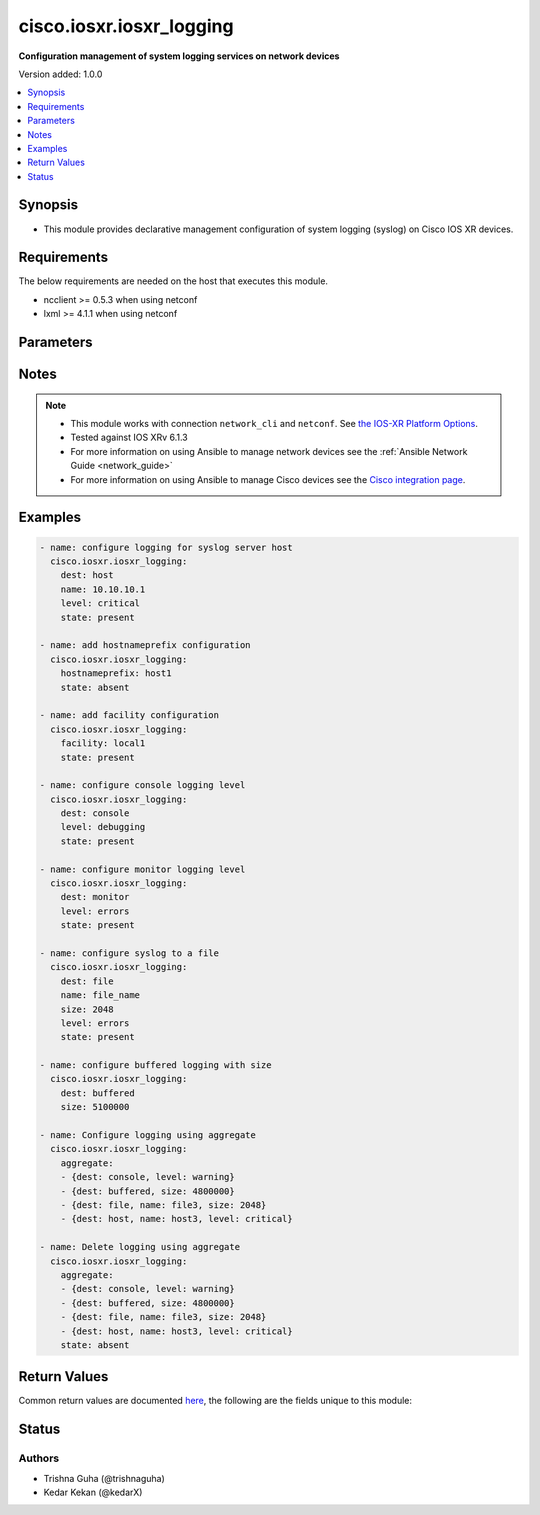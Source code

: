 .. _cisco.iosxr.iosxr_logging_module:


*************************
cisco.iosxr.iosxr_logging
*************************

**Configuration management of system logging services on network devices**


Version added: 1.0.0

.. contents::
   :local:
   :depth: 1


Synopsis
--------
- This module provides declarative management configuration of system logging (syslog) on Cisco IOS XR devices.



Requirements
------------
The below requirements are needed on the host that executes this module.

- ncclient >= 0.5.3 when using netconf
- lxml >= 4.1.1 when using netconf


Parameters
----------

.. raw:: html

    <table  border=0 cellpadding=0 class="documentation-table">
        <tr>
            <th colspan="2">Parameter</th>
            <th>Choices/<font color="blue">Defaults</font></th>
                        <th width="100%">Comments</th>
        </tr>
                    <tr>
                                                                <td colspan="2">
                    <div class="ansibleOptionAnchor" id="parameter-"></div>
                    <b>aggregate</b>
                    <a class="ansibleOptionLink" href="#parameter-" title="Permalink to this option"></a>
                    <div style="font-size: small">
                        <span style="color: purple">-</span>
                                                                    </div>
                                    </td>
                                <td>
                                                                                                                                                            </td>
                                                                <td>
                                            <div>List of syslog logging configuration definitions.</div>
                                                        </td>
            </tr>
                                <tr>
                                                                <td colspan="2">
                    <div class="ansibleOptionAnchor" id="parameter-"></div>
                    <b>dest</b>
                    <a class="ansibleOptionLink" href="#parameter-" title="Permalink to this option"></a>
                    <div style="font-size: small">
                        <span style="color: purple">-</span>
                                                                    </div>
                                    </td>
                                <td>
                                                                                                                            <ul style="margin: 0; padding: 0"><b>Choices:</b>
                                                                                                                                                                <li>host</li>
                                                                                                                                                                                                <li>console</li>
                                                                                                                                                                                                <li>monitor</li>
                                                                                                                                                                                                <li>buffered</li>
                                                                                                                                                                                                <li>file</li>
                                                                                    </ul>
                                                                            </td>
                                                                <td>
                                            <div>Destination for system logging (syslog) messages.</div>
                                                        </td>
            </tr>
                                <tr>
                                                                <td colspan="2">
                    <div class="ansibleOptionAnchor" id="parameter-"></div>
                    <b>facility</b>
                    <a class="ansibleOptionLink" href="#parameter-" title="Permalink to this option"></a>
                    <div style="font-size: small">
                        <span style="color: purple">-</span>
                                                                    </div>
                                    </td>
                                <td>
                                                                                                                                                                    <b>Default:</b><br/><div style="color: blue">"local7"</div>
                                    </td>
                                                                <td>
                                            <div>To configure the type of syslog facility in which system logging (syslog) messages are sent to syslog servers Optional config for <code>dest</code> = <code>host</code></div>
                                                        </td>
            </tr>
                                <tr>
                                                                <td colspan="2">
                    <div class="ansibleOptionAnchor" id="parameter-"></div>
                    <b>hostnameprefix</b>
                    <a class="ansibleOptionLink" href="#parameter-" title="Permalink to this option"></a>
                    <div style="font-size: small">
                        <span style="color: purple">-</span>
                                                                    </div>
                                    </td>
                                <td>
                                                                                                                                                            </td>
                                                                <td>
                                            <div>To append a hostname prefix to system logging (syslog) messages logged to syslog servers. Optional config for <code>dest</code> = <code>host</code></div>
                                                        </td>
            </tr>
                                <tr>
                                                                <td colspan="2">
                    <div class="ansibleOptionAnchor" id="parameter-"></div>
                    <b>level</b>
                    <a class="ansibleOptionLink" href="#parameter-" title="Permalink to this option"></a>
                    <div style="font-size: small">
                        <span style="color: purple">-</span>
                                                                    </div>
                                    </td>
                                <td>
                                                                                                                                                                    <b>Default:</b><br/><div style="color: blue">"debugging"</div>
                                    </td>
                                                                <td>
                                            <div>Specifies the severity level for the logging.</div>
                                                                <div style="font-size: small; color: darkgreen"><br/>aliases: severity</div>
                                    </td>
            </tr>
                                <tr>
                                                                <td colspan="2">
                    <div class="ansibleOptionAnchor" id="parameter-"></div>
                    <b>name</b>
                    <a class="ansibleOptionLink" href="#parameter-" title="Permalink to this option"></a>
                    <div style="font-size: small">
                        <span style="color: purple">-</span>
                                                                    </div>
                                    </td>
                                <td>
                                                                                                                                                            </td>
                                                                <td>
                                            <div>When <code>dest</code> = <em>file</em> name indicates file-name</div>
                                            <div>When <code>dest</code> = <em>host</em> name indicates the host-name or ip-address of syslog server.</div>
                                                        </td>
            </tr>
                                <tr>
                                                                <td colspan="2">
                    <div class="ansibleOptionAnchor" id="parameter-"></div>
                    <b>provider</b>
                    <a class="ansibleOptionLink" href="#parameter-" title="Permalink to this option"></a>
                    <div style="font-size: small">
                        <span style="color: purple">dictionary</span>
                                                                    </div>
                                    </td>
                                <td>
                                                                                                                                                            </td>
                                                                <td>
                                            <div><b>Deprecated</b></div>
                                            <div>Starting with Ansible 2.5 we recommend using <code>connection: network_cli</code>.</div>
                                            <div>For more information please see the <a href='../network/getting_started/network_differences.html#multiple-communication-protocols'>Network Guide</a>.</div>
                                            <div><hr/></div>
                                            <div>A dict object containing connection details.</div>
                                                        </td>
            </tr>
                                                            <tr>
                                                    <td class="elbow-placeholder"></td>
                                                <td colspan="1">
                    <div class="ansibleOptionAnchor" id="parameter-"></div>
                    <b>host</b>
                    <a class="ansibleOptionLink" href="#parameter-" title="Permalink to this option"></a>
                    <div style="font-size: small">
                        <span style="color: purple">string</span>
                                                 / <span style="color: red">required</span>                    </div>
                                    </td>
                                <td>
                                                                                                                                                            </td>
                                                                <td>
                                            <div>Specifies the DNS host name or address for connecting to the remote device over the specified transport.  The value of host is used as the destination address for the transport.</div>
                                                        </td>
            </tr>
                                <tr>
                                                    <td class="elbow-placeholder"></td>
                                                <td colspan="1">
                    <div class="ansibleOptionAnchor" id="parameter-"></div>
                    <b>password</b>
                    <a class="ansibleOptionLink" href="#parameter-" title="Permalink to this option"></a>
                    <div style="font-size: small">
                        <span style="color: purple">string</span>
                                                                    </div>
                                    </td>
                                <td>
                                                                                                                                                            </td>
                                                                <td>
                                            <div>Specifies the password to use to authenticate the connection to the remote device.   This value is used to authenticate the SSH session. If the value is not specified in the task, the value of environment variable <code>ANSIBLE_NET_PASSWORD</code> will be used instead.</div>
                                                        </td>
            </tr>
                                <tr>
                                                    <td class="elbow-placeholder"></td>
                                                <td colspan="1">
                    <div class="ansibleOptionAnchor" id="parameter-"></div>
                    <b>port</b>
                    <a class="ansibleOptionLink" href="#parameter-" title="Permalink to this option"></a>
                    <div style="font-size: small">
                        <span style="color: purple">integer</span>
                                                                    </div>
                                    </td>
                                <td>
                                                                                                                                                                    <b>Default:</b><br/><div style="color: blue">22</div>
                                    </td>
                                                                <td>
                                            <div>Specifies the port to use when building the connection to the remote device.</div>
                                                        </td>
            </tr>
                                <tr>
                                                    <td class="elbow-placeholder"></td>
                                                <td colspan="1">
                    <div class="ansibleOptionAnchor" id="parameter-"></div>
                    <b>ssh_keyfile</b>
                    <a class="ansibleOptionLink" href="#parameter-" title="Permalink to this option"></a>
                    <div style="font-size: small">
                        <span style="color: purple">path</span>
                                                                    </div>
                                    </td>
                                <td>
                                                                                                                                                            </td>
                                                                <td>
                                            <div>Specifies the SSH key to use to authenticate the connection to the remote device.   This value is the path to the key used to authenticate the SSH session. If the value is not specified in the task, the value of environment variable <code>ANSIBLE_NET_SSH_KEYFILE</code> will be used instead.</div>
                                                        </td>
            </tr>
                                <tr>
                                                    <td class="elbow-placeholder"></td>
                                                <td colspan="1">
                    <div class="ansibleOptionAnchor" id="parameter-"></div>
                    <b>timeout</b>
                    <a class="ansibleOptionLink" href="#parameter-" title="Permalink to this option"></a>
                    <div style="font-size: small">
                        <span style="color: purple">integer</span>
                                                                    </div>
                                    </td>
                                <td>
                                                                                                                                                                    <b>Default:</b><br/><div style="color: blue">10</div>
                                    </td>
                                                                <td>
                                            <div>Specifies the timeout in seconds for communicating with the network device for either connecting or sending commands.  If the timeout is exceeded before the operation is completed, the module will error.</div>
                                                        </td>
            </tr>
                                <tr>
                                                    <td class="elbow-placeholder"></td>
                                                <td colspan="1">
                    <div class="ansibleOptionAnchor" id="parameter-"></div>
                    <b>username</b>
                    <a class="ansibleOptionLink" href="#parameter-" title="Permalink to this option"></a>
                    <div style="font-size: small">
                        <span style="color: purple">string</span>
                                                                    </div>
                                    </td>
                                <td>
                                                                                                                                                            </td>
                                                                <td>
                                            <div>Configures the username to use to authenticate the connection to the remote device.  This value is used to authenticate the SSH session. If the value is not specified in the task, the value of environment variable <code>ANSIBLE_NET_USERNAME</code> will be used instead.</div>
                                                        </td>
            </tr>
                    
                                                <tr>
                                                                <td colspan="2">
                    <div class="ansibleOptionAnchor" id="parameter-"></div>
                    <b>size</b>
                    <a class="ansibleOptionLink" href="#parameter-" title="Permalink to this option"></a>
                    <div style="font-size: small">
                        <span style="color: purple">-</span>
                                                                    </div>
                                    </td>
                                <td>
                                                                                                                                                            </td>
                                                                <td>
                                            <div>Size of buffer when <code>dest</code> = <code>buffered</code>. The acceptable value is in the range <em>307200 to 125000000 bytes</em>. Default 307200</div>
                                            <div>Size of file when <code>dest</code> = <code>file</code>. The acceptable value is in the range <em>1 to 2097152</em>KB. Default 2 GB</div>
                                                        </td>
            </tr>
                                <tr>
                                                                <td colspan="2">
                    <div class="ansibleOptionAnchor" id="parameter-"></div>
                    <b>state</b>
                    <a class="ansibleOptionLink" href="#parameter-" title="Permalink to this option"></a>
                    <div style="font-size: small">
                        <span style="color: purple">-</span>
                                                                    </div>
                                    </td>
                                <td>
                                                                                                                            <ul style="margin: 0; padding: 0"><b>Choices:</b>
                                                                                                                                                                <li><div style="color: blue"><b>present</b>&nbsp;&larr;</div></li>
                                                                                                                                                                                                <li>absent</li>
                                                                                    </ul>
                                                                            </td>
                                                                <td>
                                            <div>Existential state of the logging configuration on the node.</div>
                                                        </td>
            </tr>
                                <tr>
                                                                <td colspan="2">
                    <div class="ansibleOptionAnchor" id="parameter-"></div>
                    <b>vrf</b>
                    <a class="ansibleOptionLink" href="#parameter-" title="Permalink to this option"></a>
                    <div style="font-size: small">
                        <span style="color: purple">-</span>
                                                                    </div>
                                    </td>
                                <td>
                                                                                                                                                                    <b>Default:</b><br/><div style="color: blue">"default"</div>
                                    </td>
                                                                <td>
                                            <div>vrf name when syslog server is configured, <code>dest</code> = <code>host</code></div>
                                                        </td>
            </tr>
                        </table>
    <br/>


Notes
-----

.. note::
   - This module works with connection ``network_cli`` and ``netconf``. See `the IOS-XR Platform Options <../network/user_guide/platform_iosxr.html>`_.
   - Tested against IOS XRv 6.1.3
   - For more information on using Ansible to manage network devices see the :ref:`Ansible Network Guide <network_guide>`
   - For more information on using Ansible to manage Cisco devices see the `Cisco integration page <https://www.ansible.com/integrations/networks/cisco>`_.



Examples
--------

.. code-block:: yaml+jinja

    
    - name: configure logging for syslog server host
      cisco.iosxr.iosxr_logging:
        dest: host
        name: 10.10.10.1
        level: critical
        state: present

    - name: add hostnameprefix configuration
      cisco.iosxr.iosxr_logging:
        hostnameprefix: host1
        state: absent

    - name: add facility configuration
      cisco.iosxr.iosxr_logging:
        facility: local1
        state: present

    - name: configure console logging level
      cisco.iosxr.iosxr_logging:
        dest: console
        level: debugging
        state: present

    - name: configure monitor logging level
      cisco.iosxr.iosxr_logging:
        dest: monitor
        level: errors
        state: present

    - name: configure syslog to a file
      cisco.iosxr.iosxr_logging:
        dest: file
        name: file_name
        size: 2048
        level: errors
        state: present

    - name: configure buffered logging with size
      cisco.iosxr.iosxr_logging:
        dest: buffered
        size: 5100000

    - name: Configure logging using aggregate
      cisco.iosxr.iosxr_logging:
        aggregate:
        - {dest: console, level: warning}
        - {dest: buffered, size: 4800000}
        - {dest: file, name: file3, size: 2048}
        - {dest: host, name: host3, level: critical}

    - name: Delete logging using aggregate
      cisco.iosxr.iosxr_logging:
        aggregate:
        - {dest: console, level: warning}
        - {dest: buffered, size: 4800000}
        - {dest: file, name: file3, size: 2048}
        - {dest: host, name: host3, level: critical}
        state: absent




Return Values
-------------
Common return values are documented `here <https://docs.ansible.com/ansible/latest/reference_appendices/common_return_values.html#common-return-values>`_, the following are the fields unique to this module:

.. raw:: html

    <table border=0 cellpadding=0 class="documentation-table">
        <tr>
            <th colspan="1">Key</th>
            <th>Returned</th>
            <th width="100%">Description</th>
        </tr>
                    <tr>
                                <td colspan="1">
                    <div class="ansibleOptionAnchor" id="return-"></div>
                    <b>commands</b>
                    <a class="ansibleOptionLink" href="#return-" title="Permalink to this return value"></a>
                    <div style="font-size: small">
                      <span style="color: purple">list</span>
                                          </div>
                                    </td>
                <td>always (empty list when no commands to send)</td>
                <td>
                                                                        <div>The list of configuration mode commands to send to the device</div>
                                                                <br/>
                                            <div style="font-size: smaller"><b>Sample:</b></div>
                                                <div style="font-size: smaller; color: blue; word-wrap: break-word; word-break: break-all;">[&#x27;logging 10.10.10.1 vrf default severity debugging&#x27;, &#x27;logging facility local7&#x27;, &#x27;logging hostnameprefix host1&#x27;, &#x27;logging console critical&#x27;, &#x27;logging buffered 2097153&#x27;, &#x27;logging buffered warnings&#x27;, &#x27;logging monitor errors&#x27;, &#x27;logging file log_file maxfilesize 1024 severity info&#x27;]</div>
                                    </td>
            </tr>
                                <tr>
                                <td colspan="1">
                    <div class="ansibleOptionAnchor" id="return-"></div>
                    <b>xml</b>
                    <a class="ansibleOptionLink" href="#return-" title="Permalink to this return value"></a>
                    <div style="font-size: small">
                      <span style="color: purple">list</span>
                                          </div>
                    <div style="font-style: italic; font-size: small; color: darkgreen">added in 2.5</div>                </td>
                <td>always (empty list when no xml rpc to send)</td>
                <td>
                                                                        <div>NetConf rpc xml sent to device with transport <code>netconf</code></div>
                                                                <br/>
                                            <div style="font-size: smaller"><b>Sample:</b></div>
                                                <div style="font-size: smaller; color: blue; word-wrap: break-word; word-break: break-all;">[&#x27;&lt;config xmlns:xc=&quot;urn:ietf:params:xml:ns:netconf:base:1.0&quot;&gt; &lt;syslog xmlns=&quot;http://cisco.com/ns/yang/Cisco-IOS-XR-infra-syslog-cfg&quot;&gt; &lt;files&gt; &lt;file xc:operation=&quot;delete&quot;&gt; &lt;file-name&gt;file1&lt;/file-name&gt; &lt;file-log-attributes&gt; &lt;max-file-size&gt;2097152&lt;/max-file-size&gt; &lt;severity&gt;2&lt;/severity&gt; &lt;/file-log-attributes&gt; &lt;/file&gt; &lt;/files&gt; &lt;/syslog&gt; &lt;/config&gt;&#x27;]</div>
                                    </td>
            </tr>
                        </table>
    <br/><br/>


Status
------


Authors
~~~~~~~

- Trishna Guha (@trishnaguha)
- Kedar Kekan (@kedarX)


